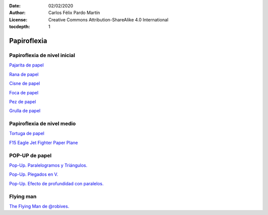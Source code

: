 ﻿:Date: 02/02/2020
:Author: Carlos Félix Pardo Martín
:License: Creative Commons Attribution-ShareAlike 4.0 International
:tocdepth: 1

.. _mecan-origami:

Papiroflexia
============

Papiroflexia de nivel inicial
-----------------------------

`Pajarita de papel
<https://www.youtube-nocookie.com/watch?v=5zTV6KB_Ojo>`__

`Rana de papel
<https://www.youtube-nocookie.com/watch?v=qN-kqxSCMYA>`__

`Cisne de papel
<https://www.youtube-nocookie.com/watch?v=74nzymLdanc>`__

`Foca de papel
<https://www.youtube-nocookie.com/watch?v=xCpSq5BAPXM>`__

`Pez de papel
<https://www.youtube-nocookie.com/watch?v=5HC-v-Lpluc>`__

`Grulla de papel
<https://www.youtube-nocookie.com/watch?v=LLbWxDWqtQg>`__


Papiroflexia de nivel medio
---------------------------

`Tortuga de papel
<https://www.youtube-nocookie.com/watch?v=xbYMe2lNKNs>`__

`F15 Eagle Jet Fighter Paper Plane
<https://www.youtube-nocookie.com/watch?v=_WnAsrh3XvQ>`__



POP-UP de papel
---------------
`Pop-Up. Paralelogramos y Triángulos.
<https://www.youtube-nocookie.com/watch?v=43swfl1vACE>`__

`Pop-Up. Plegados en V.
<https://www.youtube-nocookie.com/watch?v=43swfl1vACE>`__

`Pop-Up. Efecto de profundidad con paralelos.
<https://www.youtube-nocookie.com/watch?v=Y0udGsGCP_0>`__


Flying man
----------
`The Flying Man de @robives.
<https://www.youtube-nocookie.com/watch?v=Ap6jJ3Oo9lQ>`__
